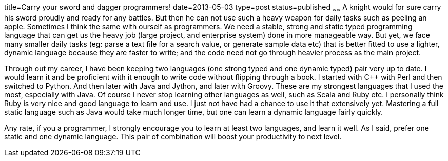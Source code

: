 title=Carry your sword and dagger programmers!
date=2013-05-03
type=post
status=published
~~~~~~
A knight would for sure carry his sword proudly and ready for any battles. But then he 
can not use such a heavy weapon for daily tasks such as peeling an apple. Sometimes I think the same with ourself as programmers. We need a stable, strong and static typed programming language that can get us 
the heavy job (large project, and enterprise system) done in more manageable way. But yet, we face many smaller daily tasks (eg: parse a text file for a search value, or generate sample data etc) that is better fitted to use a lighter,  dynamic language because they are faster to write; and the code need not go through heavier process as the main project.

Through out my career, I have been keeping two languages (one strong typed and one dynamic typed) pair very up to date. I would learn it and be proficient with it enough to write code without flipping through a book. I started with C++ with Perl and then switched to Python. And then later with Java and Jython, and later with Groovy. These are my strongest languages that I used the most, especially with Java. Of course I never stop learning other languages as well, such as Scala and Ruby etc. I personally think Ruby is very nice and good language to learn and use. I just not have had a chance to use it that extensively yet. Mastering a full static language such as Java would take much longer time, but one can learn a dynamic language fairly quickly.

Any rate, if you a programmer, I strongly encourage you to learn at least two languages, and learn it well. As I said, prefer one static and one dynamic language. This pair of combination will boost your productivity to next level.